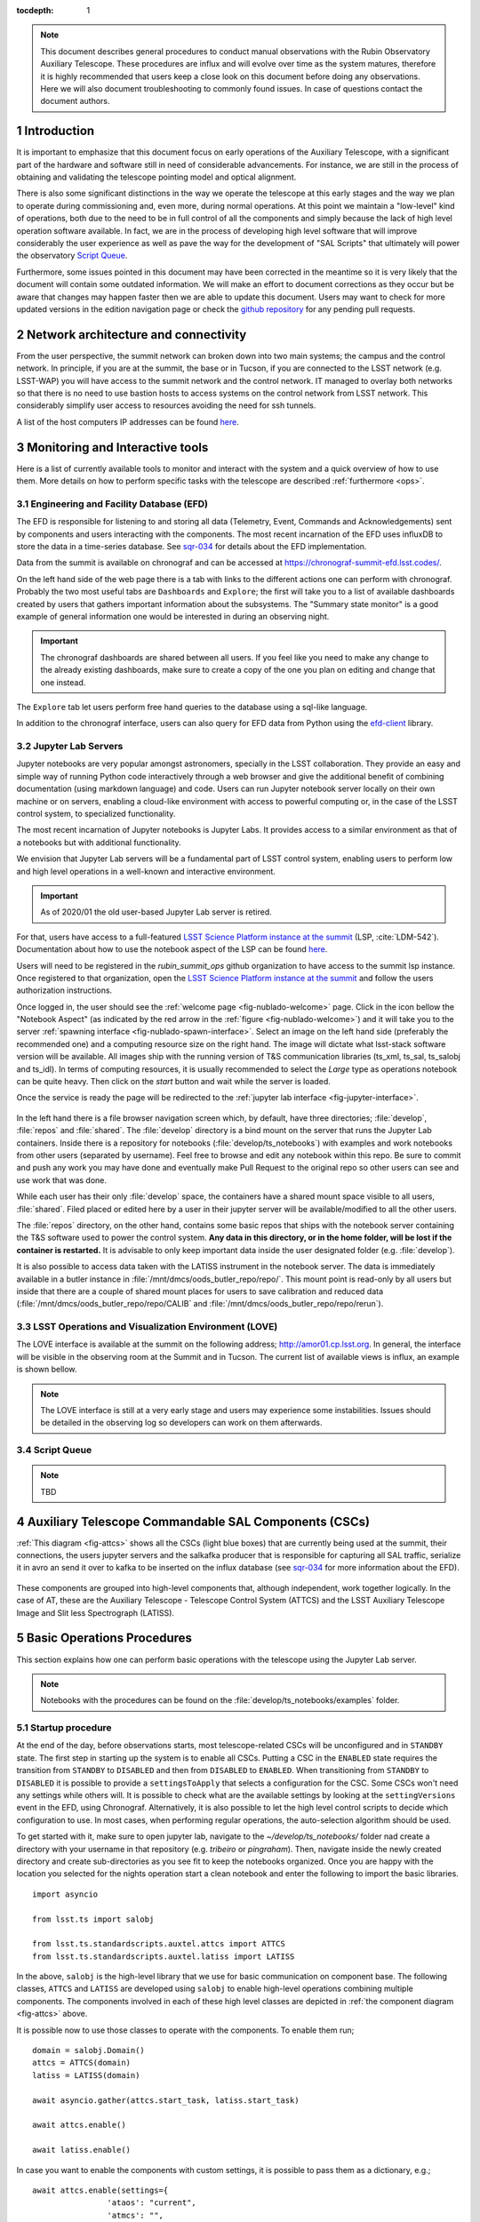 

:tocdepth: 1

.. Please do not modify tocdepth; will be fixed when a new Sphinx theme is shipped.

.. sectnum::

.. note::

   This document describes general procedures to conduct manual observations with
   the Rubin Observatory Auxiliary Telescope. These procedures are influx and will evolve
   over time as the system matures, therefore it is highly recommended that users keep a
   close look on this document before doing any observations. Here we will also document
   troubleshooting to commonly found issues. In case of questions contact the document authors.

Introduction
============

It is important to emphasize that this document focus on early operations of the Auxiliary
Telescope, with a significant part of the hardware and software still in need of considerable
advancements. For instance, we are still in the process of obtaining and validating the
telescope pointing model and optical alignment.

There is also some significant distinctions in the way we operate the telescope at this early
stages and the way we plan to operate during commissioning and, even more, during normal
operations. At this point we maintain a "low-level" kind of operations, both due to the need
to be in full control of all the components and simply because the lack of high level
operation software available. In fact, we are in the process of developing high level software
that will improve considerably the user experience as well as pave the way for the development of
"SAL Scripts" that ultimately will power the observatory
`Script Queue <https://ts-scriptqueue.lsst.io>`_.

Furthermore, some issues
pointed in this document may have been corrected in the meantime so it is very likely
that the document will contain some outdated information. We will make an effort to document
corrections as they occur but be aware that changes may happen faster then we are able to update
this document. Users may want to check for more updated versions in the edition navigation page or
check the `github repository <https://github.com/lsst-tstn/tstn-004>`_ for any pending pull
requests.

.. _net-arch:

Network architecture and connectivity
=====================================

From the user perspective, the summit network can broken down into two main systems; the campus
and the control network. In principle, if you are at the summit, the base or in Tucson, if you are
connected to the LSST network (e.g. LSST-WAP) you will have access to the summit network and the
control network. IT managed to overlay both networks so that there is no need to use bastion
hosts to access systems on the control network from LSST network. This considerably simplify
user access to resources avoiding the need for ssh tunnels.

A list of the host computers IP addresses can be found
`here <https://confluence.lsstcorp.org/x/qw6SBg>`__.

.. _tools:

Monitoring and Interactive tools
================================

Here is a list of currently available tools to monitor and interact with the system and a quick
overview of how to use them. More details on how to perform specific tasks with the telescope
are described :ref:`furthermore <ops>`.

.. _efd:

Engineering and Facility Database (EFD)
---------------------------------------

The EFD is responsible for listening to and storing all data (Telemetry, Event, Commands and
Acknowledgements) sent by components and users interacting with the components. The most recent
incarnation of the EFD uses influxDB to store the data in a time-series database.
See `sqr-034 <https://sqr-034.lsst.io>`_ for details about the EFD implementation.

Data from the summit is available on chronograf and can be accessed at
`<https://chronograf-summit-efd.lsst.codes/>`_.

On the left hand side of the web page there is a tab with links to the different actions one can
perform with chronograf. Probably the two most useful tabs are ``Dashboards`` and
``Explore``; the first will take you to a list of available dashboards created by users that
gathers important information about the subsystems. The "Summary state monitor" is a good
example of general information one would be interested in during an observing night.

.. important::
    The chronograf dashboards are shared between all users. If you feel like you need
    to make any change to the already existing dashboards, make sure to create a copy
    of the one you plan on editing and change that one instead.

The ``Explore`` tab let users perform free hand queries to the database using a sql-like
language.

In addition to the chronograf interface, users can also query for EFD data from Python using
the `efd-client <https://efd-client.lsst.io>`_ library.

.. _jupyter:

Jupyter Lab Servers
-------------------

Jupyter notebooks are very popular amongst astronomers, specially in the LSST collaboration.
They provide an easy and simple way of running Python code interactively through a
web browser and give the additional benefit of combining documentation (using markdown language)
and code. Users can run Jupyter notebook server locally on their own machine or on servers,
enabling a cloud-like environment with access to powerful computing or, in the case of
the LSST control system, to specialized functionality.

The most recent incarnation of Jupyter notebooks is Jupyter Labs. It provides access to a similar
environment as that of a notebooks but with additional functionality.

We envision that Jupyter Lab servers will be a fundamental part of LSST control system,
enabling users to perform low and high level operations in a well-known and
interactive environment.

.. important::
    As of 2020/01 the old user-based Jupyter Lab server is retired.

For that, users have access to a full-featured `LSST Science Platform instance at the summit`_
(LSP, :cite:`LDM-542`). Documentation about how to use the notebook aspect of the LSP can
be found `here <https://nb.lsst.io>`__.

.. _LSST Science Platform instance at the summit: http://summit-lsp.lsst.codes/

Users will need to be registered in the `rubin_summit_ops` github organization to
have access to the summit lsp instance. Once registered to that organization,
open the `LSST Science Platform instance at the summit`_ and follow the
users authorization instructions.

Once logged in, the user should see the :ref:`welcome page <fig-nublado-welcome>` page.
Click in the icon bellow the "Notebook Aspect" (as indicated by the red arrow in the
:ref:`figure <fig-nublado-welcome>`) and it will take you to the server
:ref:`spawning interface <fig-nublado-spawn-interface>`. Select an image on the left
hand side (preferably the recommended one) and a computing resource size on the right
hand. The image will dictate what lsst-stack software version will be available.
All images ship with the running version of T&S communication libraries (ts_xml,
ts_sal, ts_salobj and ts_idl).
In terms of computing resources, it is usually recommended to select the *Large*
type as operations notebook can be quite heavy. Then click on the *start* button
and wait while the server is loaded.

Once the service is ready the page will be redirected to the
:ref:`jupyter lab interface <fig-jupyter-interface>`.

.. figure:: /_static/nublado-welcome-page.png
   :name: fig-nublado-welcome
   :target: ../_images/nublado-welcome-page.png
   :alt: LSP welcome page

.. figure:: /_static/nublado-spaw-page.png
   :name: fig-nublado-spawn-interface
   :target: ../_images/nublado-welcome-page.png
   :alt: LSP spawn interface

.. figure:: /_static/jupyter_interface.jpg
   :name: fig-jupyter-interface
   :target: ../_images/jupyter_interface.jpg
   :alt: Jupyter interface

In the left hand there is a file browser navigation screen which, by default, have three directories;
:file:`develop`, :file:`repos` and :file:`shared`. The :file:`develop` directory is a bind mount on
the server that
runs the Jupyter Lab containers. Inside there is a repository for notebooks
(:file:`develop/ts_notebooks`) with examples and work notebooks from other users (separated by
username). Feel free to browse and edit any notebook within this repo. Be sure to commit and push
any work you may have done and eventually make Pull Request to the original repo so other users can
see and use work that was done.

While each user has their only :file:`develop` space, the containers have a shared mount space
visible to all users, :file:`shared`. Filed placed or edited here by a user in their jupyter server
will be available/modified to all the other users.

The :file:`repos` directory, on the other hand, contains some basic repos that ships with the
notebook server containing the T&S software used to power the control system. **Any data in
this directory,
or in the home folder, will be lost if the container is restarted.** It is advisable to only keep
important data inside the user designated folder (e.g. :file:`develop`).

It is also possible to access data taken with the LATISS instrument in the notebook server.
The data is immediately available in a butler instance in
:file:`/mnt/dmcs/oods_butler_repo/repo/`. This mount point is read-only by all users but
inside that there are a couple of shared mount places for users to save calibration
and reduced data (:file:`/mnt/dmcs/oods_butler_repo/repo/CALIB` and
:file:`/mnt/dmcs/oods_butler_repo/repo/rerun`).

.. _love:

LSST Operations and Visualization Environment (LOVE)
----------------------------------------------------

The LOVE interface is available at the summit on the following address;
`<http://amor01.cp.lsst.org>`_. In general, the interface will be visible in the
observing room at the Summit and in Tucson. The current list of available views
is influx, an example is shown bellow.

.. figure:: /_static/love-1.jpg
   :name: fig-love-1
   :target: ../_images/love-1.jpg
   :alt: LOVE home web page with links to available views.

.. image:: /_static/love-2.jpg
   :name: fig-love-2
   :target: ../_images/love-2.jpg
   :scale: 50 %
   :alt: LOVE summary state view.

.. note::
    The LOVE interface is still at a very early stage and users may experience
    some instabilities. Issues should be detailed in the observing log so
    developers can work on them afterwards.

.. _queue:

Script Queue
------------

.. note::
    TBD


.. _csc:

Auxiliary Telescope Commandable SAL Components (CSCs)
=====================================================


:ref:`This diagram <fig-attcs>` shows all the CSCs (light blue boxes) that are currently being
used at the summit, their connections, the users jupyter servers and the salkafka producer that is
responsible for capturing all SAL traffic, serialize it in avro an send it over to kafka to be
inserted on the influx database (see `sqr-034 <https://sqr-034.lsst.io>`_ for more information
about the EFD).

.. figure:: /_static/ATTCS-2.jpg
   :name: fig-attcs
   :target: ../_images/ATTCS-2.jpg
   :alt: AuxTel components


These components are grouped into high-level components that, although independent,
work together logically. In the case of AT, these are the Auxiliary Telescope -
Telescope Control System (ATTCS) and the LSST Auxiliary Telescope Image and
Slit less Spectrograph (LATISS).

.. _ops:

Basic Operations Procedures
===========================

This section explains how one can perform basic operations with the telescope using the
Jupyter Lab server.

.. note::
    Notebooks with the procedures can be found on the :file:`develop/ts_notebooks/examples`
    folder.

.. _startup:

Startup procedure
-----------------

At the end of the day, before observations starts, most telescope-related
CSCs will be unconfigured and
in ``STANDBY`` state. The first step in starting up the system is to enable all CSCs.
Putting a CSC in the ``ENABLED`` state requires the transition from ``STANDBY`` to
``DISABLED`` and then from ``DISABLED`` to ``ENABLED``. When transitioning from
``STANDBY`` to ``DISABLED`` it is possible to provide a ``settingsToApply`` that selects
a configuration for the CSC. Some CSCs won't need any settings while others will.
It is possible to check what are the available settings by looking at the ``settingVersions``
event in the EFD, using Chronograf. Alternatively, it is also possible to let the high level
control scripts to decide which configuration to use. In most cases, when performing regular
operations, the auto-selection algorithm should be used.

To get started with it, make sure to open jupyter lab, navigate to the
`~/develop/ts_notebooks/` folder nad create a directory with your username in that
repository (e.g. `tribeiro` or `pingraham`). Then, navigate inside the newly
created directory and create sub-directories as you see fit to keep the notebooks
organized. Once you are happy with the location you selected for the nights operation
start a clean notebook and enter the following to import the basic libraries.

::

    import asyncio

    from lsst.ts import salobj

    from lsst.ts.standardscripts.auxtel.attcs import ATTCS
    from lsst.ts.standardscripts.auxtel.latiss import LATISS

In the above, ``salobj`` is the high-level library that we use for basic
communication on component base. The following classes, ``ATTCS`` and ``LATISS``
are developed using ``salobj`` to enable high-level operations combining multiple
components. The components involved in each of these high level classes are depicted
in :ref:`the component diagram <fig-attcs>` above.

It is possible now to use those classes to operate with the components. To enable
them run;

::

    domain = salobj.Domain()
    attcs = ATTCS(domain)
    latiss = LATISS(domain)

    await asyncio.gather(attcs.start_task, latiss.start_task)

    await attcs.enable()

    await latiss.enable()

In case you want to enable the components with custom settings, it is possible to
pass them as a dictionary, e.g.;

::

    await attcs.enable(settings={
                    'ataos': "current",
                    'atmcs': "",
                    'atptg': "",
                    'atpneumatics': "",
                    'athexapod': "current",
                    'atdome': "test.yaml",
                    'atdometrajectory': ""})

To prepare for the afternoon calibrations, run the high-level task.

::

    await attcs.prepare_for_flatfield()

This method will position the dome and telescope to the appropriate position for taking
flat field data, open the mirror covers and all set up all other components to their
correct state. The ``LATISS`` class then offers high level tasks to acquire calibration
data.

::

    bias_exp_id_list = await latiss.take_bias(nbias=10)

    dark_exp_id_list = await latiss.take_darks(exptime=100., ndarks=10)

    flat_exp_id_list = await latiss.take_flats(exptime=5., nflats=10,
                                               filter='blank_bk7_wg05',
                                               grating='ronchi90lpmm')

Each method will return a list of `expId` that allows users to access the
data on a butler instance. We will give more details :ref:`furthermore <latiss>`.

Once the calibrations are done and you are ready to open the telescope for the night,
you can run;

::

    await attcs.startup()

It is safe to run this method with the telescope in most states. The task
will make sure to verify that all CSCs are in their proper state, will close the mirror
covers before opening the dome and then proceed to open the dome and so on.

.. _pointing:

Pointing
--------

The action of pointing and start tracking involves sending a command to the pointing component
(``ATPtg``) and then waiting for the telescope and dome to be in position while making sure
:ref:`all components <fig-attcs>` remain in ``ENABLED`` state.


When using the ``ATTCS`` class it is possible to perform the task with the following set of
commands:

::

    import asyncio

    import astropy.units as u
    from astropy.time import Time
    from astropy.coordinates import ICRS, Angle

    from lsst.ts.standardscripts.auxtel.attcs import ATTCS


Initializing ``ATTCS`` class.

::

    attcs = ATTCS()
    await attcs.start_task

To slew the telescope and dome to a target, you should use the `slew_icrs`
or `slew_object` task.
Also, this will set the sky position angle (angle between y-axis and North) to
be zero (or 180. if zero is not achievable).

The ``ATTCS`` class support slewing to a target using a Simbad-resolve name.

::

    await attcs.slew_object(name="Alf Pav")


It is possible to use RA/Dec as hexagesimal strings or floats (and mix and match them).
For instance,

::

    await attcs.slew_icrs(ra="20:25:38.85705", dec="-56:44:06.3230", sky_pos=0., target_name="Alf Pav")

or 

::

    await attcs.slew_icrs(ra=20.42746, dec=-56.73508, sky_pos=0., target_name="Alf Pav")


It is also possible to slew to an RA/Dec target and request a rotator position. To do that use the
``rot_pos`` argument instead of ``sky_pos``. Note that this will request ``rot_pos`` at the
requested time, which will change as the telescope track the object.

::

    await attcs.slew_icrs(ra="20:25:38.85705", dec="-56:44:06.3230", rot_pos=0., target_name="Alf Pav")

In addition, it is also possible to slew to an RA/Dec and request the rotator to be positioned
with respect to the parallactic angle. For that use the ``pa_ang`` argument instead.

::

    await attcs.slew_icrs(ra="20:25:38.85705", dec="-56:44:06.3230", pa_ang=0., target_name="Alf Pav")


All rotator positioning strategies mentioned above are available in both ``slew_icrs`` and
``slew_object`` methods.

The `ATTCS` class provides a couple different ways to execute offsets with the telescope; offsets
in Az/El, RA/Dec and xy. These can be done with the following calls, respectively
(all values are in `arcsec`);

::

    await attcs.offset_azel(az=100., el=100.)

    await attcs.offset_radec(ra=100., dec=100.)

    await attcs.offset_xy(x=100., y=100.)

By default, the offsets are not cumulative meaning, executing the same command more
than once, results in the same offset, e.g.;

::

    await attcs.offset_azel(az=100., el=100.)
    await attcs.offset_azel(az=100., el=100.)

is equivalent to

::

    await attcs.offset_azel(az=100., el=100.)

It is possible to execute cumulative offsets using the ``persistent`` option in
the offset commands. Meaning;

::

    await attcs.offset_azel(az=100., el=100., persistent=True)
    await attcs.offset_azel(az=100., el=100., persistent=True)

is equivalent to

::

    await attcs.offset_azel(az=200., el=200.)

.. _latiss:

Using the LSST Auxiliary Telescope Image and Slit less Spectrograph (LATISS)
----------------------------------------------------------------------------

Similarly to `ATTCS`, the `LATISS` class allow users to interact with the
instrument in a seamless way, without the need to worry about most of the
multiple components that form the instrument. It also makes an effort to
facilitate data acquisition so users don't have to worry about some
details required by the system (like setting of specific values in commands).

We already went through the tasks available to acquire calibration data
:ref:`above <startup>`. Let us now review the task to take object and
engineering data and then how to access the data using the butler.

As with the calibration tasks, one can use the `take_object` and `take_engtest`
tasks to get object and engineering test data respectively. These tasks are
similar to that of `take_flats` where the user can specify a filter and grating
in addition to an exposure time and number of exposures, e.g.;

::

    object_data_id_list = await latiss.take_object(exptime=5., n=10,
                                                   filter="blank_bk7_wg05",
                                                   grating="ronchi90lpmm")

    engtst_data_id_list = await latiss.take_engtest(exptime=5., n=10,
                                                    filter="blank_bk7_wg05",
                                                    grating="empty_1")

Again, the method will return a list of exposure ids that can be used to access
the data on the butler.

::

    from lsst.ip.isr.isrTask import IsrTask

    import lsst.daf.persistence as dafPersist

    dataPath = '/mnt/dmcs/oods_butler_repo/repo/'
    butler = dafPersist.Butler(dataPath)

    data_ref = butler.dataRef('raw', **dict(visit=object_data_id_list[0]))

    exposure = isrTask.runDataRef(data_ref).exposure


.. _liveview:

Using GenericCamera Liveview
----------------------------

The GenericCamera liveview mode can be used for quick look of telescope pointing, to check
that a target is centered on the field after a slew was performed or to quickly evaluate the
optics. When liveview mode is activated, the GenericCamera CSC will start a web server and
start streaming the images taken with the selected exposure time. To visualize the images streamed
by the CSC we created a separate web server that connects to the CSC stream and display the images.
This is illustrated in the following :ref:`diagram <fig-liveview>`.

.. figure:: /_static/LiveView.jpg
   :name: fig-liveview
   :target: ../_images/LiveView.jpg
   :alt: AuxTel components


This is how to start live view in the GenericCamera;

::

    from lsst.ts import salobj
    import asyncio

::

    d = salobj.Domain()

::

    r = salobj.Remote(d, "GenericCamera", 1)

::

    await r.start_task

Before starting live view, make sure to enable the CSC with the 4x4 binning settings.

::

    await salobj.set_summary_state(r, salobj.State.ENABLED, settingsToApply="zwo_4x4.yaml")


When starting live view mode the user must specify the exposure time, which also sets the frame
rate of the stream. So far, we have tested this with up to 0.25s exposure times.

::

    await r.cmd_startLiveView.set_start(expTime=0.5)

Once live view has started, you should be able to access the live view server by
opening ``139.229.162.114:8881`` on a browser.

.. attention::
    The web server that streams the live view data is not in a stable state. If the browser is not
    loading the page you may have to check the process running the live view server and restart
    it. Check the :ref:`issues` session for more information about how to restart it.

To stop live view, run the following command.

::

    await r.cmd_stopLiveView.start(timeout=10)


.. _take-image:

Using GenericCamera to take (fits) images
-----------------------------------------

The GenericCamera CSC was designed to emulate the same behaviour as that of the
ATCamera and MTCamera CSCs. That means the commands and events have the same name and,
as much as possible, the same payload and the events marking the different stages of
image acquisition are also published at approximately the same stages.

To take an image with the GenericCamera first make sure that live view is not running. If
live view is running the take image command will be rejected. Then, to take an image:

::

    r.evt_endReadout.flush()
    await r.cmd_takeImages.set_start(numImages=1,
                                     expTime=10.,
                                     shutter=True,
                                     imageSequenceName='alf_pav'
                                    )

    end_readout = await r.evt_endReadout.next(flush=False, timeout=5.)

    print(end_readout.imageName)

You can download the image on your notebook server using the following command;

::

    import wget
    filename = wget.download(f"http://at-keener.cp.lsst.org:8000/{end_readout.imageName}.fits")

The command above will work as long as the user is connected to the LSST-WAP or
equivalent network.

.. _issues:

Troubleshooting
===============

Here we describe some of the currently known issues and how to resolve them.

.. _issue-atmcs:

ATMCS won't get out of FAULT State
----------------------------------

.. note::

    This issue has been resolved as far as we know. But, we'll keep the issue
    and solution here in case it resurfaces.

In some situations the ATMCS will go to ``FAULT`` state and it will reject the ``standby`` command,
preventing to recover the system. We have been working on tracking this issue down but,
should you encounter this issue it is possible to recover by pressing the e-stop button on
the main cabinet (close to the telescope pier) and on the dome cabinet (east building wall on lower
level) and then executing the :ref:`E-stop reset procedure <estop_reset>`. This should clear the ``FAULT`` state and leave the ATMCS in ``STANDBY``.


.. _issue-liveview:

Live view server is not responding
----------------------------------

.. note::

    This issue has been considerably mitigated and the live view server will be replaced soon
    by a view in the LOVE interface.

The :ref:`live view server <fig-liveview>` that is responsible for receiving images from the
GenericCamera and streaming it to a user web browser is still in a very rough shape. The server
connect to the GenericCamera over a TCP/IP socket and provides an image streaming server using a
simple tornado web server. The connector that is responsible for receiving images from the
CSC is still not capable of handling a dropped connection. That means, if there is a connection
issue it is not capable of regenerating and continuing operations. Moreover, if the liveview
mode is switched off on the CSC, the connection is also dropped and the live view server is also
not capable of reconnecting.

If any of this happens the easiest solution is to restart the live view server. For that, you
will need to connect to the container running the liveview server, kill the running procedure and
restarting the process. This can be summarized as follows;

.. prompt:: bash

    ssh liveview-host
    docker attach gencam_lv_server
    python liveview_server.py

Once the live view server is running you can detach from the container by doing ``Crtl+p Crtl+q``.

.. _build-idl:

Building CSC interfaces
-----------------------

.. note::

    The latest notebook servers ships with the interfaces for all available components.
    These instructions are still useful in case you need to update the interface
    on the fly.

To communicate with a CSC, we use a class provided by ``salobj`` called ``Remote``.
As you can see on previous sessions, the ``Remote`` receives the name of the CSC as
an argument, which ultimately, specifies the interface to load.

In order for the ``Remote`` to load this interface it needs to have the set of
idl libraries available. In some cases, the interface for the CSC that you plan
on communicating may no be readily available on the Jupyter notebook server. If
this is the case you will see an exception like the following when trying to
create the ``Remote``.

::

    ---------------------------------------------------------------------------
    RuntimeError                              Traceback (most recent call last)
    <ipython-input-2-470a83f93eee> in <module>
    ----> 1 r = salobj.Remote(salobj.Domain(), "Component")

    ~/repos/ts_salobj/python/lsst/ts/salobj/remote.py in __init__(self, domain, name, index, readonly, include, exclude, evt_max_history, tel_max_history, start)
        137             raise TypeError(f"domain {domain!r} must be an lsst.ts.salobj.Domain")
        138
    --> 139         salinfo = SalInfo(domain=domain, name=name, index=index)
        140         self.salinfo = salinfo
        141

    ~/repos/ts_salobj/python/lsst/ts/salobj/sal_info.py in __init__(self, domain, name, index)
        152         self.idl_loc = domain.idl_dir / f"sal_revCoded_{self.name}.idl"
        153         if not self.idl_loc.is_file():
    --> 154             raise RuntimeError(f"Cannot find IDL file {self.idl_loc} for name={self.name!r}")
        155         self.parse_idl()
        156         self.ackcmd_type = ddsutil.get_dds_classes_from_idl(self.idl_loc, f"{self.name}::ackcmd")

    RuntimeError: Cannot find IDL file /home/saluser/repos/ts_idl/idl/sal_revCoded_Component.idl for name='Component'

But, instead of ``Component`` it will be the name of the CSC you tried to connect to.
To resolve this issue, you will need to build the libraries. You can do that by putting the
following commands on a notebook cell:

::

    %%script bash
    make_idl_files.py <Component>

Again, you will need to replace ``<Component>`` by the name of the CSC.


.. _advanced_ops:

Advanced Operations Procedures
==============================

This section explains advanced procedures which may be required, specifically
during commissioning or during servicing.


.. _estop_reset:

E-stop Reset Procedure
----------------------

If an E-stop has been activated (or possibly an L3 limit switch hit) then the
following procedure must be followed to free the system. i

#. Remove the issue that caused the E-stop to be activated. 
#. Activate both E-stops, the one on the telescope control cabinet, and the one
   on the dome control cabinet. Both will glow red.
#. Release dome E-stop by turning clockwise a quarter turn or so
#. Release main cabinet E-stop in the same manner
#. Press the blue start button on the dome cabinet
#. Press the blue start putton on the telescope control cabinet

If this is done correctly, all three LEDs on the Pilz devices in both cabinets
should be brightly illuminated, as seen in the following image. If only the
main cabinet is depressed, then only the top light is bright. If only the dome
cabinet is pressed, the top and bottom lights are bright.

.. figure:: 
   _static/Pilz_Estop_reset_complete.jpg
   :scale: 25 %
   :alt: Image of Pilz controller with E-stop cleared

   The Pilz controller in the Telescope Cabinet. All three lights illuminated
   means the E-stops are properly deactivated.

Note that if both E-stops are never activated simultaneously then the system
will not reset.

.. note::
        All L3 limit switches and E-stops are run through the smart relay
        system. This means that if an L3 limit (which is a hardstop at the
        extreme end of travel of the elevation, azimuth, M3 rotator and
        nasmyth axes) is contacted, then it will look as if an E-stop was
        pressed. To identify which L3 limit was hit, one must examine the
        interface of the smart relay. Any active signal will not have a filled
        box around the central number. The central number is then mapped to a
        L3 using the Auxiliary Telescope Electrical Diagram (Document-26731)

.. _atmcs_gui:

Viewing the ATMCS LabVIEW GUI
------------------------------

This is the GUI developed by Rolando Cantarutti and Omar Estay to display and
interact with the telescope mount at a low-level (directly from the cRIO with
no SAL communication). This is not meant to be used for regular operations.

Connections can currently be accomplished in two ways, the first uses a VNC
connection to a windows machine currently located in the AuxTel building. The
second is to login remotely using the LabVIEW Connector (requires Internet
Explorer and a specific driver).

#. Using RealVNC (which is required due to encryption although other clients
    might work) connect to 'atmcs-dev.cp.lsst.org' on port 5900
#. Enter credentials (ask Patrick or Tiago)
#. If the GUI is not already open, then open internet explorer and enter the
    following address in the address bar.
   
   .. code-block:: python 
        
	http://atmcs-crio.cp.lsst.org:8000/atmcs.html

This machine is also connected to the ATDome and the ATSpectrograph low level
controllers EUIs.

One can also install the `LabVIEW remote panel <http://ftp.ni.com/support/softlib/labview/labview_runtime/2010/2010Sp1%20Linux%20Temp/labview-2010-rte-10.0.1-1.i386.zip>`_
on their Windows machine (Internet Explorer only) then open a tunnel to the
above IP on port 8000. This requires the download from NI. Details will be
included in the ATMCS documentation upon delivery. We don't recommend this
method unless absolutely necessary.

.. _hexapod_connection_reset:

Resetting the ATHexapod IP Connection
-------------------------------------

.. note::
    Outdated instructions. Needs updating.

For reasons which are under investigation, occasionally after a power cycle
(we think) the hexapod TCP/IP connection goes down. To reset it, one must
connect a serial port to the device, establish a connection using the (windows)
PIMikroMove software, close the connection, then power cycle the controller.
Power cycling can be done remotely (:ref:`using the switched PDU
<telescope_cabinet_pdu>`). Until this problem is resolved, we've left a
permanent serial (RS-232) connection to a local windows machine.

Follow these steps to re-establish TCP/IP connection:

#. Establish VNC connection :ref:`which is the same as the ATMCS GUI VNC shown here <atmcs_gui>`.
#. Open PIMikroMove software from start menu
#. Open new connection and select C-887 controller, and click connect
#. Close connection
#. Power cycle controller (which will cause the hexapod to lose the reference
    position)
#. Put hexapod CSC in enabled state (which will send the hexapod to the
    reference position)
#. Move hexapod to desired position



.. _mitutoyo_and_copley_connections:

Mitutoyo Micrometers and Copley Controller Connections
-------------------------------------------------------
The mitutoyo devices (when connected) are currently controlled through the
Copley PC (located in the bottom of the telescope cabinet). Connection to this
Windows machine uses TeamViewer. Contact Patrick for credentials.

More details to follow.

.. _telescope_cabinet_pdu:

Telescope Cabinet Switchable PDU
--------------------------------

.. warning::
    DO NOT TRY THIS.
    This PDU server is where the camera ion pump and other critical components
    are connected. **Unless you really known what you are doing, DO NOT TRY THIS.**

In the event that a controller in the cabinet needs power cycling remotely,
this may be done by logging into the switchable PDU mounted in the cabinet.
The IP and connection info can be found `here <https://confluence.lsstcorp.org/x/qw6SBg>`__.


- Channel 1 is connected to the main 24V supply. This will power off the cRIO
  (and possibly the Copley controllers, Pilz Device, and Smart Relay).
- Channel 2 is connected to powerbar in bottom of cabinet, which has the 220V
  connection to the mount (which powers the Embedded PC for the Collimation
  Camera) as well as the hexapod connected to it.


.. _atdome_communication_loss:

AT Dome Communication Loss
--------------------------
If during operation the dome controllers lose connection, which is seen either
from the software, or the push-buttons fail to work, then this procedure must
be followed. The dome has two types of communication failsures

- The two cRIOs lose communication with each other (notably the cRIO in the
  rotating part of the enclosure loses connection with the bottom box and may be
  blocking the connection). If the CSC is connected and in disabled or enabled
  state, then this will be shown in the `scbLink` event (must verify). Also, t
  his can be seen in the Main Box Dome Control LabVIEW Remote on the ATMCS
  machine as the `TopComms` light in the bottom left corner.

  - Press the reset button on the cRIO inside the electrical cabinet on the
    rotating part of the dome (near the lower shutter) to resolve this issue

- The Main cRIO (located in the dome electrical cabinet on the first floor) is
  not correctly releasing the TCP/IP connection. This can be observed by being
  able to ping the box but not open a telnet connection (port 17310). Also,
  the HostComms light will be illuminated in the Main Box Dome Control LabVIEW
  remote.
 
  - Press the reset button on the cRIO in the dome cabinet on the first floor
    to resolve this issue


.. Add content here.
.. Do not include the document title (it's automatically added from metadata.yaml).

.. .. rubric:: References

.. Make in-text citations with: :cite:`bibkey`.

.. bibliography:: local.bib lsstbib/books.bib lsstbib/lsst.bib lsstbib/lsst-dm.bib lsstbib/refs.bib lsstbib/refs_ads.bib
    :style: lsst_aa
